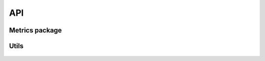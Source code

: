 API
===

Metrics package
---------------

    .. toctree::

        src.metrics.metrics


Utils
----------------

    .. toctree::

        drawVectors
        runMetrics
